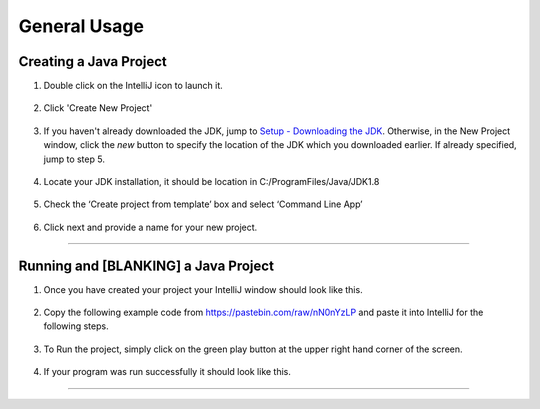 ===============
General Usage
===============

Creating a Java Project
^^^^^^^^^^^^^^^^^^^^^^^

#. Double click on the IntelliJ icon to launch it.

     .. image:: ../images/setup/intellij/DesktopShortcut.png

#. Click 'Create New Project'

    .. image:: ../images/setup/intellij/Untitled.png

#. If you haven't already downloaded the JDK, jump to `Setup - Downloading the JDK <../setup.rst#download-and-install-intellij>`_. Otherwise, in the New Project window, click the `new` button to specify the location of the JDK which you downloaded earlier. If already specified, jump to step 5. 

    .. image:: ../images/setup/intellij/jdk5.png

#. Locate your JDK installation, it should be location in C:/ProgramFiles/Java/JDK1.8

    .. image:: ../images/setup/intellij/JDK6.png

#. Check the ‘Create project from template’ box and select ‘Command Line App’

    .. image:: ../images/setup/intellij/Creating1.png

#. Click next and provide a name for your new project.

    .. image:: ../images/setup/intellij/finished.png
    
----------------------------
    
Running and [BLANKING] a Java Project
^^^^^^^^^^^^^^^^^^

#. Once you have created your project your IntelliJ window should look like this.

     .. image:: ../images/setup/intellij/Programstart.png

#. Copy the following example code from https://pastebin.com/raw/nN0nYzLP and paste it into IntelliJ for the following steps.

     .. image:: ../images/setup/intellij/finished.png

#. To Run the project, simply click on the green play button at the upper right hand corner of the screen.
    
    .. image:: ../images/setup/intellij/Running.png
    
#. If your program was run successfully it should look like this.

     .. image:: ../images/setup/intellij/ProgramOutput.png
--------
